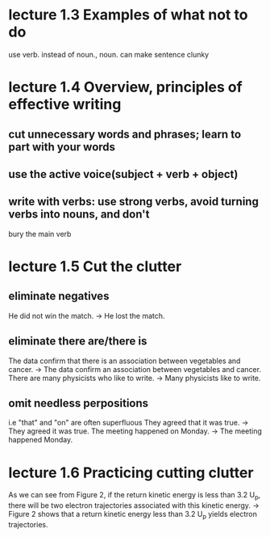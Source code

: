 * lecture 1.3 Examples of what not to do
use verb. instead of noun., noun. can make sentence clunky
* lecture 1.4 Overview, principles of effective writing
** cut unnecessary words and phrases; learn to part with your words
** use the active voice(subject + verb + object)
** write with verbs: use strong verbs, avoid turning verbs into nouns, and don't
   bury the main verb
* lecture 1.5 Cut the clutter
** eliminate negatives
He did not win the match. 
-> He lost the match.
** eliminate there are/there is
The data confirm that there is an association between vegetables and cancer. 
-> The data confirm an association between vegetables and cancer.
There are many physicists who like to write.
-> Many physicists like to write.
** omit needless perpositions
i.e "that" and "on" are often superfluous
They agreed that it was true.
-> They agreed it was true.
The meeting happened on Monday.
-> The meeting happened Monday.
* lecture 1.6 Practicing cutting clutter
As we can see from Figure 2, if the return kinetic energy is less than 3.2 U_p, there will be two electron trajectories associated with this kinetic energy.
-> Figure 2 shows that a return kinetic energy less than 3.2 U_p yields electron trajectories.
